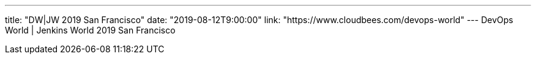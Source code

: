 ---
title: "DW|JW 2019 San Francisco"
date: "2019-08-12T9:00:00"
link: "https://www.cloudbees.com/devops-world"
---
DevOps World | Jenkins World 2019 San Francisco
